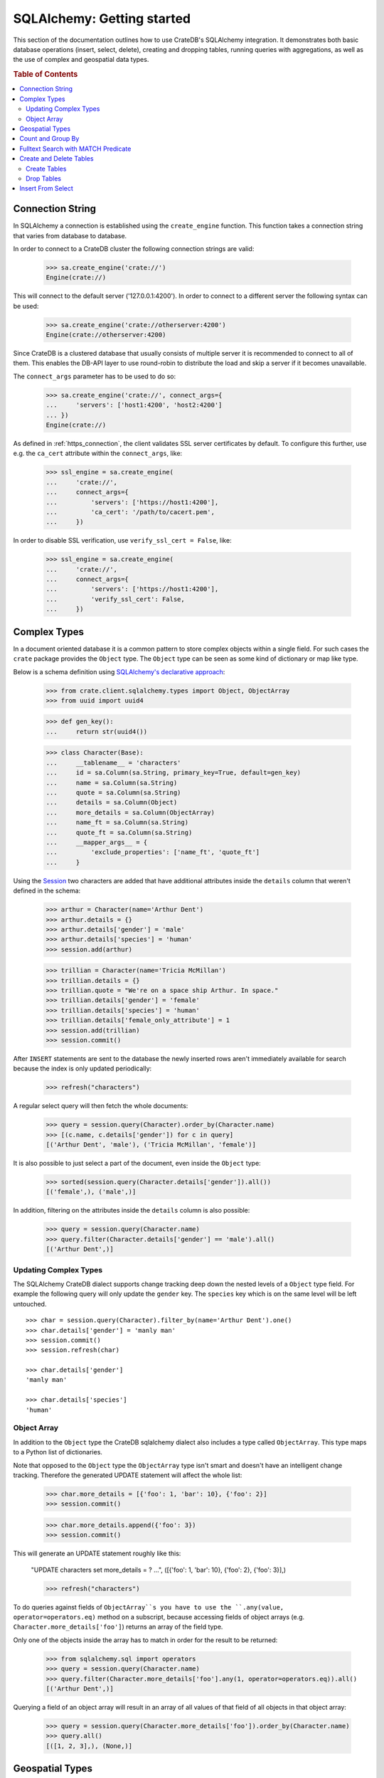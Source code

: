 ===========================
SQLAlchemy: Getting started
===========================

This section of the documentation outlines how to use CrateDB's SQLAlchemy
integration. It demonstrates both basic database operations (insert, select,
delete), creating and dropping tables, running queries with aggregations,
as well as the use of complex and geospatial data types.

.. rubric:: Table of Contents

.. contents::
   :local:


Connection String
=================

In SQLAlchemy a connection is established using the ``create_engine`` function.
This function takes a connection string that varies from database to database.

In order to connect to a CrateDB cluster the following connection strings are
valid:

    >>> sa.create_engine('crate://')
    Engine(crate://)

This will connect to the default server ('127.0.0.1:4200'). In order to connect
to a different server the following syntax can be used:

    >>> sa.create_engine('crate://otherserver:4200')
    Engine(crate://otherserver:4200)

Since CrateDB is a clustered database that usually consists of multiple server
it is recommended to connect to all of them. This enables the DB-API layer to
use round-robin to distribute the load and skip a server if it becomes
unavailable.

The ``connect_args`` parameter has to be used to do so:

    >>> sa.create_engine('crate://', connect_args={
    ...     'servers': ['host1:4200', 'host2:4200']
    ... })
    Engine(crate://)

As defined in :ref:`https_connection`, the client validates SSL server
certificates by default. To configure this further, use e.g. the ``ca_cert``
attribute within the ``connect_args``, like:

    >>> ssl_engine = sa.create_engine(
    ...     'crate://',
    ...     connect_args={
    ...         'servers': ['https://host1:4200'],
    ...         'ca_cert': '/path/to/cacert.pem',
    ...     })

In order to disable SSL verification, use ``verify_ssl_cert = False``, like:

    >>> ssl_engine = sa.create_engine(
    ...     'crate://',
    ...     connect_args={
    ...         'servers': ['https://host1:4200'],
    ...         'verify_ssl_cert': False,
    ...     })


Complex Types
=============

In a document oriented database it is a common pattern to store complex objects
within a single field. For such cases the ``crate`` package provides the
``Object`` type. The ``Object`` type can be seen as some kind of dictionary or
map like type.

Below is a schema definition using `SQLAlchemy's declarative approach
<http://docs.sqlalchemy.org/en/latest/orm/extensions/declarative/>`_:

    >>> from crate.client.sqlalchemy.types import Object, ObjectArray
    >>> from uuid import uuid4

    >>> def gen_key():
    ...     return str(uuid4())

    >>> class Character(Base):
    ...     __tablename__ = 'characters'
    ...     id = sa.Column(sa.String, primary_key=True, default=gen_key)
    ...     name = sa.Column(sa.String)
    ...     quote = sa.Column(sa.String)
    ...     details = sa.Column(Object)
    ...     more_details = sa.Column(ObjectArray)
    ...     name_ft = sa.Column(sa.String)
    ...     quote_ft = sa.Column(sa.String)
    ...     __mapper_args__ = {
    ...         'exclude_properties': ['name_ft', 'quote_ft']
    ...     }

Using the `Session
<http://docs.sqlalchemy.org/en/latest/orm/session.html>`_ two characters are
added that have additional attributes inside the ``details`` column that weren't
defined in the schema:

    >>> arthur = Character(name='Arthur Dent')
    >>> arthur.details = {}
    >>> arthur.details['gender'] = 'male'
    >>> arthur.details['species'] = 'human'
    >>> session.add(arthur)

    >>> trillian = Character(name='Tricia McMillan')
    >>> trillian.details = {}
    >>> trillian.quote = "We're on a space ship Arthur. In space."
    >>> trillian.details['gender'] = 'female'
    >>> trillian.details['species'] = 'human'
    >>> trillian.details['female_only_attribute'] = 1
    >>> session.add(trillian)
    >>> session.commit()

After ``INSERT`` statements are sent to the database the newly inserted rows
aren't immediately available for search because the index is only updated
periodically:

    >>> refresh("characters")

A regular select query will then fetch the whole documents:

    >>> query = session.query(Character).order_by(Character.name)
    >>> [(c.name, c.details['gender']) for c in query]
    [('Arthur Dent', 'male'), ('Tricia McMillan', 'female')]

It is also possible to just select a part of the document, even inside the
``Object`` type:

    >>> sorted(session.query(Character.details['gender']).all())
    [('female',), ('male',)]

In addition, filtering on the attributes inside the ``details`` column is also
possible:

    >>> query = session.query(Character.name)
    >>> query.filter(Character.details['gender'] == 'male').all()
    [('Arthur Dent',)]

Updating Complex Types
----------------------

The SQLAlchemy CrateDB dialect supports change tracking deep down the nested
levels of a ``Object`` type field. For example the following query will only
update the ``gender`` key. The ``species`` key which is on the same level will
be left untouched.

::

    >>> char = session.query(Character).filter_by(name='Arthur Dent').one()
    >>> char.details['gender'] = 'manly man'
    >>> session.commit()
    >>> session.refresh(char)

    >>> char.details['gender']
    'manly man'

    >>> char.details['species']
    'human'

Object Array
------------

In addition to the ``Object`` type the CrateDB sqlalchemy dialect also includes
a type called ``ObjectArray``. This type maps to a Python list of dictionaries.

Note that opposed to the ``Object`` type the ``ObjectArray`` type isn't smart
and doesn't have an intelligent change tracking. Therefore the generated UPDATE
statement will affect the whole list:

    >>> char.more_details = [{'foo': 1, 'bar': 10}, {'foo': 2}]
    >>> session.commit()

    >>> char.more_details.append({'foo': 3})
    >>> session.commit()

This will generate an UPDATE statement roughly like this:

    "UPDATE characters set more_details = ? ...", ([{'foo': 1, 'bar': 10}, {'foo': 2}, {'foo': 3}],)

    >>> refresh("characters")

To do queries against fields of ``ObjectArray``s you have to use the
``.any(value, operator=operators.eq)`` method on a subscript, because accessing
fields of object arrays (e.g. ``Character.more_details['foo']``) returns an
array of the field type.

Only one of the objects inside the array has to match in order for the result
to be returned:

    >>> from sqlalchemy.sql import operators
    >>> query = session.query(Character.name)
    >>> query.filter(Character.more_details['foo'].any(1, operator=operators.eq)).all()
    [('Arthur Dent',)]

Querying a field of an object array will result in an array of
all values of that field of all objects in that object array:

    >>> query = session.query(Character.more_details['foo']).order_by(Character.name)
    >>> query.all()
    [([1, 2, 3],), (None,)]


Geospatial Types
================

Geospatial types, such as ``geo_point`` and ``geo_area`` can also be used as
part of a sqlalchemy schema:

    >>> from crate.client.sqlalchemy.types import Geopoint, Geoshape

    >>> class City(Base):
    ...    __tablename__ = 'cities'
    ...    name = sa.Column(sa.String, primary_key=True)
    ...    coordinate = sa.Column(Geopoint)
    ...    area = sa.Column(Geoshape)

One way of inserting these types is using the Geojson library, to create
points or shapes:

    >>> from geojson import Point, Polygon
    >>> area = Polygon(
    ...     [
    ...         [
    ...             (139.806, 35.515),
    ...             (139.919, 35.703),
    ...             (139.768, 35.817),
    ...             (139.575, 35.760),
    ...             (139.584, 35.619),
    ...             (139.806, 35.515),
    ...         ]
    ...     ]
    ... )
    >>> point = Point(coordinates=(139.76, 35.68))

These two objects can then be added to an sqlalchemy model and added to the
session:

    >>> tokyo = City(coordinate=point, area=area, name='Tokyo')
    >>> session.add(tokyo)
    >>> session.commit()

When retrieved, they are retrieved as the corresponding geojson objects:

    >>> refresh("cities")
    >>> query = session.query(City.name, City.coordinate, City.area)
    >>> query.all()
     [('Tokyo', (139.75999999791384, 35.67999996710569), {"coordinates": [[[139.806, 35.515], [139.919, 35.703], [139.768, 35.817], [139.575, 35.76], [139.584, 35.619], [139.806, 35.515]]], "type": "Polygon"})]

Count and Group By
==================

SQLAlchemy supports different approaches to issue a query with a count
aggregate function. Take a look at the `count result rows`_ documentation
for a full overview.

CrateDB currently doesn't support all variants as it can't handle the
sub-queries yet.

This means that queries with count have to be written in one of the following
ways:

    >>> session.query(sa.func.count(Character.id)).scalar()
    2

    >>> session.query(sa.func.count('*')).select_from(Character).scalar()
    2

Using the ``group_by`` clause is similar:

    >>> session.query(sa.func.count(Character.id), Character.name) \
    ...     .group_by(Character.name) \
    ...     .order_by(sa.desc(sa.func.count(Character.id))) \
    ...     .order_by(Character.name).all()
    [(1, 'Arthur Dent'), (1, 'Tricia McMillan')]

Fulltext Search with MATCH Predicate
====================================

Fulltext Search in CrateDB is performed using the MATCH Predicate. The
CrateDB SQLAlchemy driver comes with a ``match`` function in the
``predicates`` namespace, which can be used to search on one or multiple
fields.

::

    >>> from crate.client.sqlalchemy.predicates import match
    >>> session.query(Character.name) \
    ...     .filter(match(Character.name_ft, 'Arthur')) \
    ...     .all()
    [('Arthur Dent',)]


To get the relevance of a matching row, an internal system column
``_score`` can be selected. It's a numeric value which is relative to
the other rows. The higher the score value, the more relevant the row.
In most cases ``_score`` is not part of the SQLAlchemy Table definition,
so it must be passed as a string:

    >>> session.query(Character.name, sa.literal_column('_score')) \
    ...     .filter(match(Character.quote_ft, 'space')) \
    ...     .all()
    [('Tricia McMillan', ...)]

To search on multiple columns you have to pass a dictionary with columns
and ``boost`` attached. ``boost`` is a factor that increases the
relevance of a column in respect to the other columns:

    >>> session.query(Character.name) \
    ...           .filter(match({Character.name_ft: 1.5, Character.quote_ft: 0.1},
    ...                         'Arthur')) \
    ...     .order_by(sa.desc(sa.literal_column('_score'))) \
    ...     .all()
    [('Arthur Dent',), ('Tricia McMillan',)]

The match type determines how the query_term is applied and the ``_score`` is
created, thus it influences which documents are considered more relevant.
The default match_type is best_fields:

    >>> session.query(Character.name) \
    ...     .filter(
    ...         match(Character.name_ft, 'Arth',
    ...                 match_type='phrase',
    ...                 options={'fuzziness': 3})
    ...     ) \
    ...     .all()
    [('Arthur Dent',)]

It's not possible to specify options without the match_type argument:

    >>> session.query(Character.name) \
    ...     .filter(
    ...         match(Character.name_ft, 'Arth',
    ...                 options={'fuzziness': 3})
    ...     ) \
    ...     .all()
    Traceback (most recent call last):
    ValueError: missing match_type. It's not allowed to specify options without match_type

Create and Delete Tables
========================

Create Tables
-------------

First the table definition as class:

    >>> class Department(Base):
    ...     __tablename__ = 'departments'
    ...     __table_args__ = {
    ...         'crate_number_of_replicas': '0'
    ...     }
    ...     id = sa.Column(sa.String, primary_key=True, default=gen_key)
    ...     name = sa.Column(sa.String)
    ...     code = sa.Column(sa.Integer)

As seen below the table doesn't exist yet:

    >>> conn = engine.connect()
    >>> engine.dialect.has_table(conn, table_name='departments')
    False

In order to create all missing tables the ``create_all`` method can be used:

    >>> Base.metadata.create_all(bind=engine)

    >>> engine.dialect.has_table(conn, table_name='departments')
    True

    >>> stmt = ("select table_name, column_name, ordinal_position, data_type "
    ...         "from information_schema.columns "
    ...         "where table_name = 'departments' "
    ...         "order by column_name")
    >>> pprint([str(r) for r in conn.execute(stmt)])
    ["('departments', 'code', 3, 'integer')",
     "('departments', 'id', 1, 'text')",
     "('departments', 'name', 2, 'text')"]

Drop Tables
-----------

In order to delete all tables simply use ``Base.metadata.drop_all()``, or to
delete a single table use ``drop(...)`` as shown below:

    >>> Base.metadata.tables['departments'].drop(engine)

    >>> engine.dialect.has_table(conn, table_name='departments')
    False

Insert From Select
==================

In SQLAlchemy, the ``insert().from_select()`` function returns a new ``Insert``
construct which represents an ``INSERT...FROM SELECT`` statement. This
functionality is now supported by the ``crate`` client library. Here is an
example that uses ``insert().from_select()``:

First let's define and create the tables:

    >>> from sqlalchemy import select, insert

    >>> class Todos(Base):
    ...     __tablename__ = 'todos'
    ...     __table_args__ = {
    ...         'crate_number_of_replicas': '0'
    ...     }
    ...     id = sa.Column(sa.String, primary_key=True, default=gen_key)
    ...     content = sa.Column(sa.String)
    ...     status = sa.Column(sa.String)

    >>> class ArchivedTasks(Base):
    ...     __tablename__ = 'archived_tasks'
    ...     __table_args__ = {
    ...         'crate_number_of_replicas': '0'
    ...     }
    ...     id = sa.Column(sa.String, primary_key=True)
    ...     content = sa.Column(sa.String)

    >>> Base.metadata.create_all(bind=engine)

Let's add a task to the ``Todo`` table:

    >>> task = Todos(content='Write Tests', status='done')
    >>> session.add(task)
    >>> session.commit()
    >>> refresh("todos")

Using ``insert().from_select()`` to archive the task in ``ArchivedTasks``
table:

    >>> sel = select([Todos.id, Todos.content]).where(Todos.status=="done")
    >>> ins = insert(ArchivedTasks).from_select(['id','content'], sel)
    >>> result = session.execute(ins)
    >>> session.commit()
    >>> refresh("archived_tasks")

This will result in the following query:

    "INSERT INTO archived_tasks (id, content) "
    ... "(SELECT todos.id, todos.content FROM todos WHERE todos.status = 'done')"

    >>> pprint([str(r) for r in session.execute("Select content from archived_tasks")])
    ["('Write Tests',)"]


.. _count result rows: http://docs.sqlalchemy.org/en/14/orm/tutorial.html#counting
